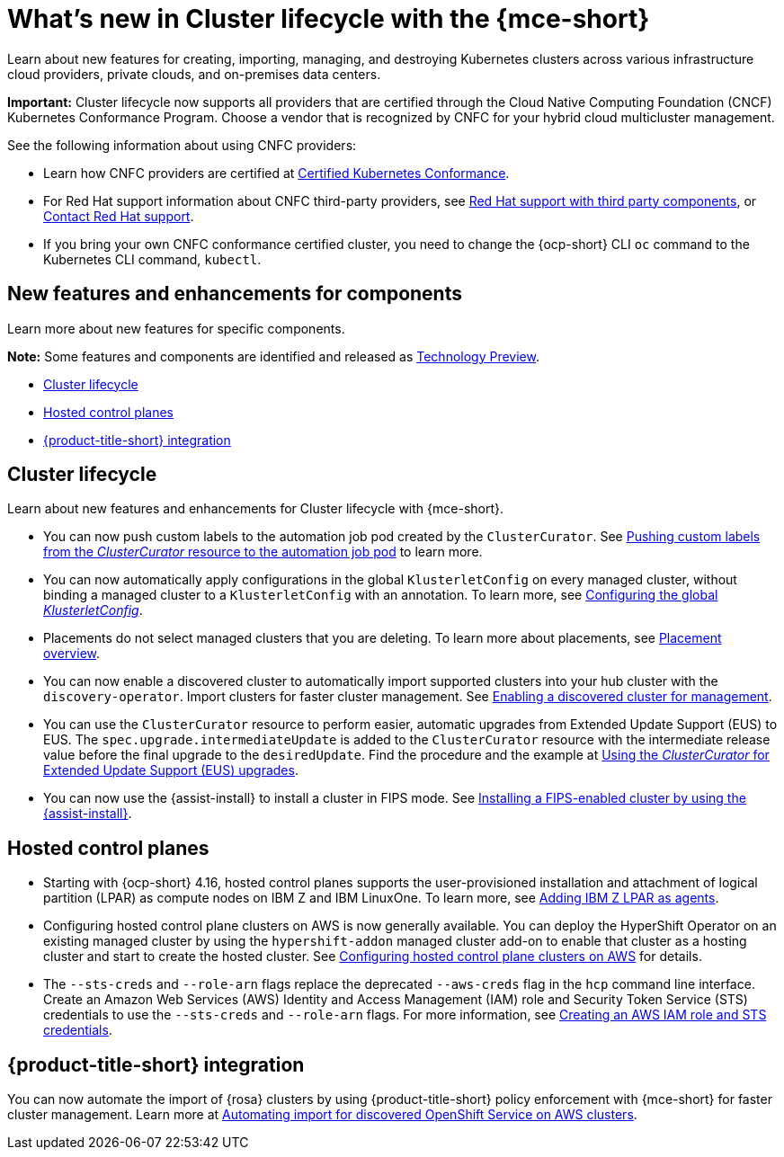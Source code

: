 [#whats-new]
= What's new in Cluster lifecycle with the {mce-short}

Learn about new features for creating, importing, managing, and destroying Kubernetes clusters across various infrastructure cloud providers, private clouds, and on-premises data centers.

*Important:* Cluster lifecycle now supports all providers that are certified through the Cloud Native Computing Foundation (CNCF) Kubernetes Conformance Program. Choose a vendor that is recognized by CNFC for your hybrid cloud multicluster management.

See the following information about using CNFC providers:

* Learn how CNFC providers are certified at link:https://www.cncf.io/training/certification/software-conformance/[Certified Kubernetes Conformance].

* For Red Hat support information about CNFC third-party providers, see link:https://access.redhat.com/third-party-software-support[Red Hat support with third party components], or link:https://access.redhat.com/support/contact/[Contact Red Hat support].

* If you bring your own CNFC conformance certified cluster, you need to change the {ocp-short} CLI `oc` command to the Kubernetes CLI command, `kubectl`.

[#new-features-mce]
== New features and enhancements for components

Learn more about new features for specific components.

*Note:* Some features and components are identified and released as link:https://access.redhat.com/support/offerings/techpreview[Technology Preview].

* <<cluster-lifecycle, Cluster lifecycle>>
//* <<credential, Credentials>>
* <<hosted-control-plane, Hosted control planes>>
* <<acm-integration-wn,{product-title-short} integration>>

[#cluster-lifecycle]
== Cluster lifecycle

Learn about new features and enhancements for Cluster lifecycle with {mce-short}.

- You can now push custom labels to the automation job pod created by the `ClusterCurator`. See xref:../cluster_lifecycle/ansible_config_cluster.adoc#push-cl-cr-job-pod[Pushing custom labels from the _ClusterCurator_ resource to the automation job pod] to learn more.

- You can now automatically apply configurations in the global `KlusterletConfig` on every managed cluster, without binding a managed cluster to a `KlusterletConfig` with an annotation. To learn more, see xref:../cluster_lifecycle/adv_config_cluster.adoc#config-gloabl-klusterletconfig[Configuring the global _KlusterletConfig_].

- Placements do not select managed clusters that you are deleting. To learn more about placements, see xref:../cluster_lifecycle/placement_overview.adoc#placement-overview[Placement overview].
//@oliver please see this one? This sounds like a buf fix or something, not a new feature, or needs to be reworded? (I do say this in meetings a lot.:-))

- You can now enable a discovered cluster to automatically import supported clusters into your hub cluster with the `discovery-operator`. Import clusters for faster cluster management. See link:../discovery/enable_discovery.adoc#enable-discovered[Enabling a discovered cluster for management].

- You can use the `ClusterCurator` resource to perform easier, automatic upgrades from Extended Update Support (EUS) to EUS. The `spec.upgrade.intermediateUpdate` is added to the `ClusterCurator` resource with the intermediate release value before the final upgrade to the `desiredUpdate`. Find the procedure and the example at xref:../cluster_lifecycle/ansible_config_cluster.adoc#eus-upgrades[Using the _ClusterCurator_ for Extended Update Support (EUS) upgrades].

- You can now use the {assist-install} to install a cluster in FIPS mode. See link:../../clusters/cluster_lifecycle/cim_enable.adoc#fips-install-cim[Installing a FIPS-enabled cluster by using the {assist-install}]. 

//[#credential]
//== Credentials

[#hosted-control-plane]
== Hosted control planes

* Starting with {ocp-short} 4.16, hosted control planes supports the user-provisioned installation and attachment of logical partition (LPAR) as compute nodes on IBM Z and IBM LinuxOne. To learn more, see xref:../hosted_control_planes/add_agents_ibmz.adoc#hosted-bare-metal-adding-agents-ibmz-zvm[Adding IBM Z LPAR as agents].

* Configuring hosted control plane clusters on AWS is now generally available. You can deploy the HyperShift Operator on an existing managed cluster by using the `hypershift-addon` managed cluster add-on to enable that cluster as a hosting cluster and start to create the hosted cluster. See xref:../../clusters/hosted_control_planes/aws_intro.adoc#hosting-service-cluster-configure-aws[Configuring hosted control plane clusters on AWS] for details.

* The `--sts-creds` and `--role-arn` flags replace the deprecated `--aws-creds` flag in the `hcp` command line interface. Create an Amazon Web Services (AWS) Identity and Access Management (IAM) role and Security Token Service (STS) credentials to use the `--sts-creds` and `--role-arn` flags. For more information, see xref:../hosted_control_planes/create_role_sts_aws.adoc#create-role-sts-aws[Creating an AWS IAM role and STS credentials].

//* When you create a cluster, you can map a single or multiple KubeVirt Container Storage Interface (CSI) volume snapshot classes to your hosted cluster. See xref:../../clusters/hosted_control_planes/config_storage_kubevirt.adoc#mapping-a-single-kubevirt-csi-volume-snapshot-class[Mapping a single KubeVirt CSI volume snapshot class] and xref:../../clusters/hosted_control_planes/config_storage_kubevirt.adoc#mapping-multiple-kubevirt-csi-volume-snapshot-classes[Mapping multiple KubeVirt CSI volume snapshot classes] for details.

[#acm-integration-wn]
== {product-title-short} integration

You can now automate the import of {rosa} clusters by using {product-title-short} policy enforcement with {mce-short} for faster cluster management. Learn more at xref:../../clusters/acm_integration/integration_import_rosa.adoc#import-discover-rosa[Automating import for discovered OpenShift Service on AWS clusters].

